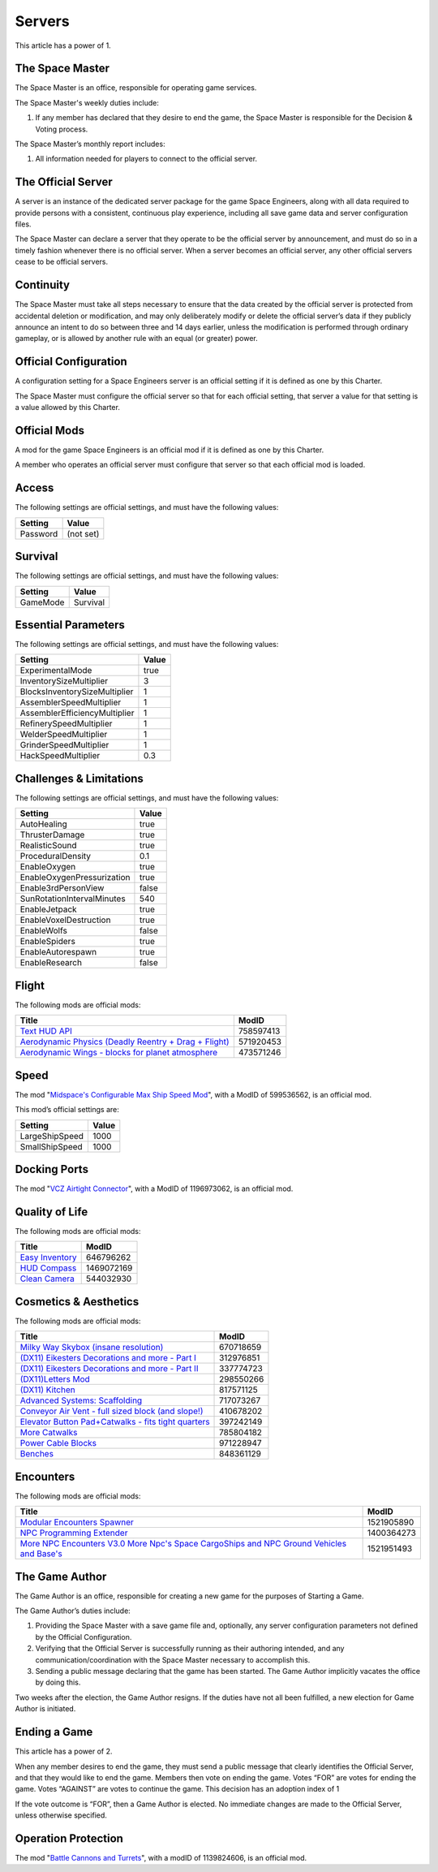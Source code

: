 Servers
=======

This article has a power of 1.

The Space Master
----------------

The Space Master is an office, responsible for operating game services.

The Space Master's weekly duties include:

1. If any member has declared that they desire to end the game, the Space
   Master is responsible for the Decision & Voting process.

The Space Master’s monthly report includes:

1. All information needed for players to connect to the official server.

The Official Server
-------------------

A server is an instance of the dedicated server package for the game Space
Engineers, along with all data required to provide persons with a consistent,
continuous play experience, including all save game data and server
configuration files.

The Space Master can declare a server that they operate to be the official
server by announcement, and must do so in a timely fashion whenever there is no
official server. When a server becomes an official server, any other official
servers cease to be official servers.

Continuity
----------

The Space Master must take all steps necessary to ensure that the data created
by the official server is protected from accidental deletion or modification,
and may only deliberately modify or delete the official server’s data if they
publicly announce an intent to do so between three and 14 days earlier, unless
the modification is performed through ordinary gameplay, or is allowed by
another rule with an equal (or greater) power.

Official Configuration
----------------------

A configuration setting for a Space Engineers server is an official setting if
it is defined as one by this Charter.

The Space Master must configure the official server so that for each official
setting, that server a value for that setting is a value allowed by this
Charter.

Official Mods
-------------

A mod for the game Space Engineers is an official mod if it is defined as one
by this Charter.

A member who operates an official server must configure that server so that
each official mod is loaded.

Access
------

The following settings are official settings, and must have the following
values:

========  =========
Setting   Value
========  =========
Password  (not set)
========  =========

Survival
--------

The following settings are official settings, and must have the following
values:

========  =========
Setting   Value
========  =========
GameMode  Survival
========  =========

Essential Parameters
--------------------

The following settings are official settings, and must have the following
values:

=============================  =====
Setting                        Value
=============================  =====
ExperimentalMode               true
InventorySizeMultiplier	       3
BlocksInventorySizeMultiplier  1
AssemblerSpeedMultiplier       1
AssemblerEfficiencyMultiplier  1
RefinerySpeedMultiplier        1
WelderSpeedMultiplier          1
GrinderSpeedMultiplier         1
HackSpeedMultiplier            0.3
=============================  =====

Challenges & Limitations
------------------------

The following settings are official settings, and must have the following
values:

==========================  =====
Setting                     Value
==========================  =====
AutoHealing                 true
ThrusterDamage              true
RealisticSound              true
ProceduralDensity           0.1
EnableOxygen                true
EnableOxygenPressurization  true
Enable3rdPersonView         false
SunRotationIntervalMinutes  540
EnableJetpack               true
EnableVoxelDestruction      true
EnableWolfs                 false
EnableSpiders               true
EnableAutorespawn           true
EnableResearch              false
==========================  =====

Flight
------

The following mods are official mods:

=======================================================  =========
Title                                                    ModID
=======================================================  =========
`Text HUD API`_                                          758597413
`Aerodynamic Physics (Deadly Reentry + Drag + Flight)`_  571920453
`Aerodynamic Wings - blocks for planet atmosphere`_      473571246
=======================================================  =========

.. _Text HUD API: https://steamcommunity.com/workshop/filedetails/?id=758597413
.. _Aerodynamic Physics (Deadly Reentry + Drag + Flight): https://steamcommunity.com/workshop/filedetails/?id=758597413
.. _Aerodynamic Wings - blocks for planet atmosphere: https://steamcommunity.com/sharedfiles/filedetails/?id=473571246

Speed
-----

The mod "`Midspace's Configurable Max Ship Speed Mod`_", with a ModID of
599536562, is an official mod.

.. _Midspace's Configurable Max Ship Speed Mod: https://steamcommunity.com/sharedfiles/filedetails/?id=599536562

This mod’s official settings are:

==============  =====
Setting         Value
==============  =====
LargeShipSpeed  1000
SmallShipSpeed  1000
==============  =====

Docking Ports
-------------

The mod "`VCZ Airtight Connector`_", with a ModID of 1196973062, is an official
mod.

.. _VCZ Airtight Connector: https://steamcommunity.com/sharedfiles/filedetails/?id=1196973062

Quality of Life
---------------

The following mods are official mods:

=========================================================  ==========
Title                                                      ModID
=========================================================  ==========
`Easy Inventory`_                                          646796262
`HUD Compass`_                                             1469072169
`Clean Camera`_                                            544032930
=========================================================  ==========

.. _Easy Inventory: https://steamcommunity.com/sharedfiles/filedetails/?id=646796262
.. _HUD Compass: https://steamcommunity.com/sharedfiles/filedetails/?id=1469072169
.. _Clean Camera: https://steamcommunity.com/sharedfiles/filedetails/?id=544032930

Cosmetics & Aesthetics
----------------------

The following mods are official mods:

=====================================================  =========
Title                                                  ModID
=====================================================  =========
`Milky Way Skybox (insane resolution)`_                670718659
`(DX11) Eikesters Decorations and more - Part I`_      312976851
`(DX11) Eikesters Decorations and more - Part II`_     337774723
`(DX11)Letters Mod`_                                   298550266
`(DX11) Kitchen`_                                      817571125
`Advanced Systems: Scaffolding`_                       717073267
`Conveyor Air Vent - full sized block (and slope!)`_   410678202
`Elevator Button Pad+Catwalks - fits tight quarters`_  397242149
`More Catwalks`_                                       785804182
`Power Cable Blocks`_                                  971228947
`Benches`_                                             848361129
=====================================================  =========

.. _Milky Way Skybox (insane resolution): https://steamcommunity.com/sharedfiles/filedetails/?id=670718659
.. _(DX11) Eikesters Decorations and more - Part I: https://steamcommunity.com/sharedfiles/filedetails/?id=312976851
.. _(DX11) Eikesters Decorations and more - Part II: https://steamcommunity.com/sharedfiles/filedetails/?id=337774723
.. _(DX11)Letters Mod: https://steamcommunity.com/sharedfiles/filedetails/?id=298550266
.. _(DX11) Kitchen: https://steamcommunity.com/sharedfiles/filedetails/?id=817571125
.. _Advanced Systems\: Scaffolding: https://steamcommunity.com/sharedfiles/filedetails/?id=717073267
.. _Conveyor Air Vent - full sized block (and slope!): https://steamcommunity.com/sharedfiles/filedetails/?id=397242149
.. _Elevator Button Pad+Catwalks - fits tight quarters: https://steamcommunity.com/sharedfiles/filedetails/?id=397242149
.. _More Catwalks: https://steamcommunity.com/sharedfiles/filedetails/?id=785804182
.. _Power Cable Blocks: https://steamcommunity.com/sharedfiles/filedetails/?id=971228947
.. _Benches: https://steamcommunity.com/sharedfiles/filedetails/?id=848361129

Encounters
----------

The following mods are official mods:

==========================================================================================  ==========
Title                                                                                       ModID
==========================================================================================  ==========
`Modular Encounters Spawner`_                                                               1521905890
`NPC Programming Extender`_                                                                 1400364273
`More NPC Encounters V3.0 More Npc's Space CargoShips and NPC Ground Vehicles and Base's`_  1521951493
==========================================================================================  ==========

.. _Modular Encounters Spawner: https://steamcommunity.com/sharedfiles/filedetails/?id=1521905890
.. _NPC Programming Extender: https://steamcommunity.com/sharedfiles/filedetails/?id=1400364273
.. _More NPC Encounters V3.0 More Npc's Space CargoShips and NPC Ground Vehicles and Base's: https://steamcommunity.com/sharedfiles/filedetails/?id=1521951493

The Game Author
---------------

The Game Author is an office, responsible for creating a new game for the
purposes of Starting a Game.

The Game Author’s duties include:

1. Providing the Space Master with a save game file and, optionally, any server
   configuration parameters not defined by the Official Configuration.

2. Verifying that the Official Server is successfully running as their
   authoring intended, and any communication/coordination with the Space Master
   necessary to accomplish this.

3. Sending a public message declaring that the game has been started. The Game
   Author implicitly vacates the office by doing this.

Two weeks after the election, the Game Author resigns. If the duties have not
all been fulfilled, a new election for Game Author is initiated.

Ending a Game
-------------

This article has a power of 2.

When any member desires to end the game, they must send a public message that
clearly identifies the Official Server, and that they would like to end the
game. Members then vote on ending the game. Votes “FOR” are votes for ending
the game. Votes “AGAINST” are votes to continue the game. This decision has an
adoption index of 1

If the vote outcome is “FOR”, then a Game Author is elected. No immediate
changes are made to the Official Server, unless otherwise specified.

Operation Protection
--------------------

The mod "`Battle Cannons and Turrets`_", with a modID of 1139824606, is an official mod.

.. _Battle Cannons and Turrets: https://steamcommunity.com/sharedfiles/filedetails/?id=1139824606
